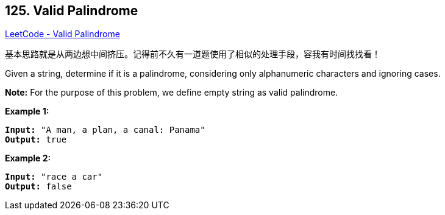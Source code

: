 == 125. Valid Palindrome

https://leetcode.com/problems/valid-palindrome/[LeetCode - Valid Palindrome]

基本思路就是从两边想中间挤压。记得前不久有一道题使用了相似的处理手段，容我有时间找找看！

Given a string, determine if it is a palindrome, considering only alphanumeric characters and ignoring cases.

*Note:* For the purpose of this problem, we define empty string as valid palindrome.

*Example 1:*

[subs="verbatim,quotes"]
----
*Input:* "A man, a plan, a canal: Panama"
*Output:* true
----

*Example 2:*

[subs="verbatim,quotes"]
----
*Input:* "race a car"
*Output:* false
----

